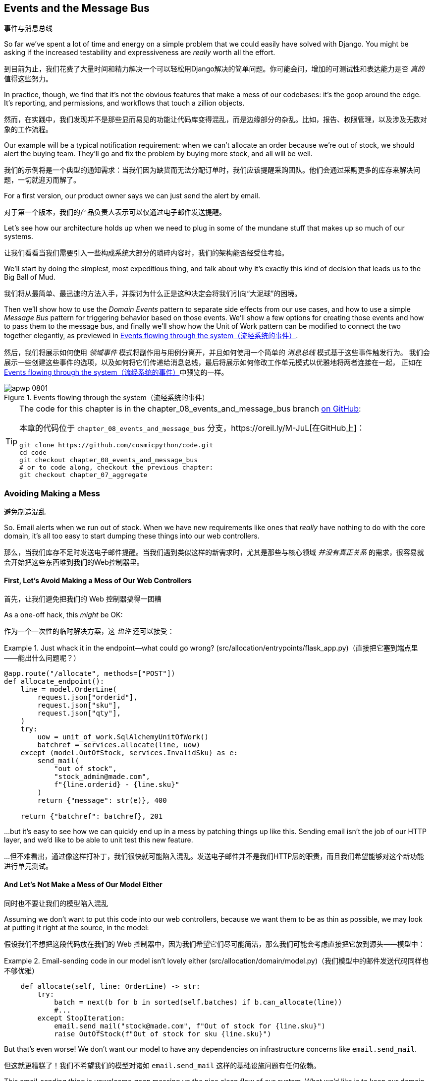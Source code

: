 [[chapter_08_events_and_message_bus]]
== Events and the Message Bus
事件与消息总线

((("events and the message bus", id="ix_evntMB")))
So far we've spent a lot of time and energy on a simple problem that we could
easily have solved with Django. You might be asking if the increased testability
and expressiveness are _really_ worth all the effort.

到目前为止，我们花费了大量时间和精力解决一个可以轻松用Django解决的简单问题。你可能会问，增加的可测试性和表达能力是否 _真的_ 值得这些努力。

In practice, though, we find that it's not the obvious features that make a mess
of our codebases: it's the goop around the edge. It's reporting, and permissions,
and workflows that touch a zillion objects.

然而，在实践中，我们发现并不是那些显而易见的功能让代码库变得混乱，而是边缘部分的杂乱。比如，报告、权限管理，以及涉及无数对象的工作流程。

Our example will be a typical notification requirement: when we can't allocate
an order because we're out of stock, we should alert the buying team. They'll
go and fix the problem by buying more stock, and all will be well.

我们的示例将是一个典型的通知需求：当我们因为缺货而无法分配订单时，我们应该提醒采购团队。他们会通过采购更多的库存来解决问题，一切就迎刃而解了。

For a first version, our product owner says we can just send the alert by email.

对于第一个版本，我们的产品负责人表示可以仅通过电子邮件发送提醒。

Let's see how our architecture holds up when we need to plug in some of the
mundane stuff that makes up so much of our systems.

让我们看看当我们需要引入一些构成系统大部分的琐碎内容时，我们的架构能否经受住考验。

We'll start by doing the simplest, most expeditious thing, and talk about
why it's exactly this kind of decision that leads us to the Big Ball of Mud.

我们将从最简单、最迅速的方法入手，并探讨为什么正是这种决定会将我们引向“大泥球”的困境。

((("Message Bus pattern")))
((("Domain Events pattern")))
((("events and the message bus", "events flowing through the system")))
((("Unit of Work pattern", "modifying to connect domain events and message bus")))
Then we'll show how to use the _Domain Events_ pattern to separate side effects from our
use cases, and how to use a simple _Message Bus_ pattern for triggering behavior
based on those events. We'll show a few options for creating
those events and how to pass them to the message bus, and finally we'll show
how the Unit of Work pattern can be modified to connect the two together elegantly,
as previewed in <<message_bus_diagram>>.

然后，我们将展示如何使用 _领域事件_ 模式将副作用与用例分离开，并且如何使用一个简单的 _消息总线_ 模式基于这些事件触发行为。
我们会展示一些创建这些事件的选项，以及如何将它们传递给消息总线，最后将展示如何修改工作单元模式以优雅地将两者连接在一起，
正如在<<message_bus_diagram>>中预览的一样。


[[message_bus_diagram]]
.Events flowing through the system（流经系统的事件）
image::images/apwp_0801.png[]

// TODO: add before diagram for contrast (?)


[TIP]
====
The code for this chapter is in the
chapter_08_events_and_message_bus branch https://oreil.ly/M-JuL[on GitHub]:

本章的代码位于 `chapter_08_events_and_message_bus` 分支，https://oreil.ly/M-JuL[在GitHub上]：

----
git clone https://github.com/cosmicpython/code.git
cd code
git checkout chapter_08_events_and_message_bus
# or to code along, checkout the previous chapter:
git checkout chapter_07_aggregate
----
====


=== Avoiding Making a Mess
避免制造混乱

((("web controllers, sending email alerts via, avoiding")))
((("events and the message bus", "sending email alerts when out of stock", id="ix_evntMBeml")))
((("email alerts, sending when out of stock", id="ix_email")))
So. Email alerts when we run out of stock. When we have new requirements like ones that _really_ have nothing to do with the core domain, it's all too easy to
start dumping these things into our web controllers.

那么，当我们库存不足时发送电子邮件提醒。当我们遇到类似这样的新需求时，尤其是那些与核心领域 _并没有真正关系_ 的需求，很容易就会开始把这些东西堆到我们的Web控制器里。


==== First, Let's Avoid Making a Mess of Our Web Controllers
首先，让我们避免把我们的 Web 控制器搞得一团糟

((("events and the message bus", "sending email alerts when out of stock", "avoiding messing up web controllers")))
As a one-off hack, this _might_ be OK:

作为一个一次性的临时解决方案，这 _也许_ 还可以接受：

[[email_in_flask]]
.Just whack it in the endpoint—what could go wrong? (src/allocation/entrypoints/flask_app.py)（直接把它塞到端点里——能出什么问题呢？）
====
[source,python]
[role="skip"]
----
@app.route("/allocate", methods=["POST"])
def allocate_endpoint():
    line = model.OrderLine(
        request.json["orderid"],
        request.json["sku"],
        request.json["qty"],
    )
    try:
        uow = unit_of_work.SqlAlchemyUnitOfWork()
        batchref = services.allocate(line, uow)
    except (model.OutOfStock, services.InvalidSku) as e:
        send_mail(
            "out of stock",
            "stock_admin@made.com",
            f"{line.orderid} - {line.sku}"
        )
        return {"message": str(e)}, 400

    return {"batchref": batchref}, 201
----
====

...but it's easy to see how we can quickly end up in a mess by patching things up
like this. Sending email isn't the job of our HTTP layer, and we'd like to be
able to unit test this new feature.

...但不难看出，通过像这样打补丁，我们很快就可能陷入混乱。发送电子邮件并不是我们HTTP层的职责，而且我们希望能够对这个新功能进行单元测试。


==== And Let's Not Make a Mess of Our Model Either
同时也不要让我们的模型陷入混乱

((("domain model", "email sending code in, avoiding")))
((("events and the message bus", "sending email alerts when out of stock", "avoiding messing up domain model")))
Assuming we don't want to put this code into our web controllers, because
we want them to be as thin as possible, we may look at putting it right at
the source, in the model:

假设我们不想把这段代码放在我们的 Web 控制器中，因为我们希望它们尽可能简洁，那么我们可能会考虑直接把它放到源头——模型中：

[[email_in_model]]
.Email-sending code in our model isn't lovely either (src/allocation/domain/model.py)（我们模型中的邮件发送代码同样也不够优雅）
====
[source,python]
[role="non-head"]
----
    def allocate(self, line: OrderLine) -> str:
        try:
            batch = next(b for b in sorted(self.batches) if b.can_allocate(line))
            #...
        except StopIteration:
            email.send_mail("stock@made.com", f"Out of stock for {line.sku}")
            raise OutOfStock(f"Out of stock for sku {line.sku}")
----
====

But that's even worse! We don't want our model to have any dependencies on
infrastructure concerns like `email.send_mail`.

但这就更糟糕了！我们不希望我们的模型对诸如 `email.send_mail` 这样的基础设施问题有任何依赖。

This email-sending thing is unwelcome _goop_ messing up the nice clean flow
of our system. What we'd like is to keep our domain model focused on the rule
"You can't allocate more stuff than is actually available."

这个发送电子邮件的功能是不受欢迎的 _杂乱_，它破坏了我们系统的干净流畅。我们希望的是，让我们的领域模型专注于规则：“你不能分配超过实际可用的库存。”


==== Or the Service Layer!
或者用服务层！

((("service layer", "sending email alerts when out of stock, avoiding")))
((("events and the message bus", "sending email alerts when out of stock", "out of place in the service layer")))
The requirement "Try to allocate some stock, and send an email if it fails" is
an example of workflow orchestration: it's a set of steps that the system has
to follow to [.keep-together]#achieve# a goal.

需求“尝试分配一些库存，如果失败则发送一封邮件”是一个工作流编排的示例：它是一组系统必须遵循以 [.keep-together]#实现# 目标的步骤。

We've written a service layer to manage orchestration for us, but even here
the feature feels out of place:

我们已经编写了一个服务层来为我们管理编排，但即使在这里，这个功能也显得格格不入：

[[email_in_services]]
.And in the service layer, it's out of place (src/allocation/service_layer/services.py)（而在服务层中，它显得格格不入）
====
[source,python]
[role="non-head"]
----
def allocate(
    orderid: str, sku: str, qty: int,
    uow: unit_of_work.AbstractUnitOfWork,
) -> str:
    line = OrderLine(orderid, sku, qty)
    with uow:
        product = uow.products.get(sku=line.sku)
        if product is None:
            raise InvalidSku(f"Invalid sku {line.sku}")
        try:
            batchref = product.allocate(line)
            uow.commit()
            return batchref
        except model.OutOfStock:
            email.send_mail("stock@made.com", f"Out of stock for {line.sku}")
            raise
----
====

((("email alerts, sending when out of stock", startref="ix_email")))
((("events and the message bus", "sending email alerts when out of stock", startref="ix_evntMBeml")))
Catching an exception and reraising it? It could be worse, but it's
definitely making us unhappy. Why is it so hard to find a suitable home for
this code?

捕获一个异常然后重新抛出？这可能还不算最糟，但它确实让我们感到不快。为什么要为这段代码找到一个合适的归宿会这么困难呢？

=== Single Responsibility Principle
单一职责原则

((("single responsibility principle (SRP)")))
((("events and the message bus", "sending email alerts when out of stock", "violating the single responsibility principle")))
Really, this is a violation of the __single responsibility principle__ (SRP).footnote:[
This principle is the _S_ in https://oreil.ly/AIdSD[SOLID].]
Our use case is allocation. Our endpoint, service function, and domain methods
are all called [.keep-together]#`allocate`#, not
`allocate_and_send_mail_if_out_of_stock`.

实际上，这是违反了__单一职责原则__（SRP）。脚注：[
这个原则是 https://oreil.ly/AIdSD[SOLID]中的 _S_。]
我们的用例是分配。我们的端点、服务函数和领域方法都被称为 [.keep-together]#`allocate`#，而不是`allocate_and_send_mail_if_out_of_stock`。

TIP: Rule of thumb: if you can't describe what your function does without using
    words like "then" or "and," you might be violating the SRP.
经验法则：如果你在描述函数的作用时无法避免使用“然后”或“和”这样的词语，那么你可能违反了单一职责原则（SRP）。

One formulation of the SRP is that each class should have only a single reason
to change. When we switch from email to SMS, we shouldn't have to update our
`allocate()` function, because that's clearly a separate responsibility.

单一职责原则（SRP）的一种表述是，每个类应该只有一个导致其变化的原因。当我们从电子邮件切换到短信时，
不应该需要更新我们的`allocate()`函数，因为这显然是一个独立的职责。

((("choreography")))
((("orchestration", "changing to choreography")))
To solve the problem, we're going to split the orchestration
into separate steps so that the different concerns don't get tangled up.footnote:[
Our tech reviewer Ed Jung likes to say that when you change from imperative flow control 
to event-based flow control, you're changing _orchestration_ into _choreography_.]
The domain model's job is to know that we're out of stock, but the responsibility
of sending an alert belongs elsewhere. We should be able to turn this feature
on or off, or to switch to SMS notifications instead, without needing to change
the rules of our domain model.

为了解决这个问题，我们准备将编排分解为独立的步骤，这样不同的关注点就不会混杂在一起。脚注：[
我们的技术审阅者Ed Jung喜欢说，当你从命令式流程控制切换到基于事件的流程控制时，你就将 _编排_ 转换成了 _协作_。]
领域模型的职责是知道我们缺货了，但发送警报的责任应该属于其他地方。我们应该能够开启或关闭此功能，或者切换到短信通知，而不需要修改领域模型的规则。

We'd also like to keep the service layer free of implementation details. We
want to apply the dependency inversion principle to notifications so that our
service layer depends on an abstraction, in the same way as we avoid depending
on the database by using a unit of work.

我们还希望让服务层不包含实现细节。我们希望将依赖反转原则应用于通知，
这样我们的服务层就依赖于一个抽象，就像我们通过使用工作单元（unit of work）来避免依赖数据库一样。


=== All Aboard the Message Bus!
全员登上消息总线！

The patterns we're going to introduce here are _Domain Events_ and the _Message Bus_.
We can implement them in a few ways, so we'll show a couple before settling on
the one we like most.

我们将在这里介绍的模式是 _领域事件（Domain Events）_ 和 _消息总线（Message Bus）_。它们可以通过几种方式实现，
因此我们会先展示几个实现方式，然后再确定我们最喜欢的那一个。

// TODO: at this point the message bus is really just a dispatcher.  could also mention
// pubsub.  once we get a queue, it's more justifiably a bus


==== The Model Records Events
模型记录事件

((("events and the message bus", "recording events")))
First, rather than being concerned about emails, our model will be in charge of
recording _events_—facts about things that have happened. We'll use a message
bus to respond to events and invoke a new operation.

首先，我们的模型不再关注电子邮件，而是负责记录 _事件（events）_ ——即已经发生的事实。我们将使用消息总线来响应这些事件并触发新的操作。


==== Events Are Simple Dataclasses
事件是简单的数据类

((("dataclasses", "events")))
((("events and the message bus", "events as simple dataclasses")))
An _event_ is a kind of _value object_. Events don't have any behavior, because
they're pure data structures. We always name events in the language of the
domain, and we think of them as part of our domain model.

_事件_ 是一种 _值对象_。事件没有任何行为，因为它们是纯数据结构。我们总是用领域的语言为事件命名，并将它们视为领域模型的一部分。

We could store them in _model.py_, but we may as well keep them in their own file
 (this might be a good time to consider refactoring out a directory called
_domain_ so that we have _domain/model.py_ and _domain/events.py_):

我们可以将它们存储在 _model.py_ 中，但不妨将它们放在单独的文件中（此时，可以考虑重构出一个名为 _domain_ 的目录，
这样我们就有了 _domain/model.py_ 和 _domain/events.py_）：

[role="nobreakinside less_space"]
[[events_dot_py]]
.Event classes (src/allocation/domain/events.py)（事件类）
====
[source,python]
----
from dataclasses import dataclass


class Event:  #<1>
    pass


@dataclass
class OutOfStock(Event):  #<2>
    sku: str
----
====


<1> Once we have a number of events, we'll find it useful to have a parent
    class that can store common attributes. It's also useful for type
    hints in our message bus, as you'll see shortly.
当我们有多个事件时，会发现拥有一个父类来存储通用属性是很有用的。此外，这对于在消息总线中的类型提示也很有帮助，稍后你会看到这一点。

<2> `dataclasses` are great for domain events too.
`dataclasses` 对于领域事件也非常出色。



==== The Model Raises Events
模型触发事件

((("events and the message bus", "domain model raising events")))
((("domain model", "raising events")))
When our domain model records a fact that happened, we say it _raises_ an event.

当我们的领域模型记录一个发生的事实时，我们称其为 _触发（raise）_ 一个事件。

((("aggregates", "testing Product object to raise events")))
Here's what it will look like from the outside; if we ask `Product` to allocate
but it can't, it should _raise_ an event:

从外部来看，它会是这样的：如果我们请求 `Product` 分配库存但失败了，它应该 _触发_ 一个事件：


[[test_raising_event]]
.Test our aggregate to raise events (tests/unit/test_product.py)（测试我们的聚合以触发事件）
====
[source,python]
----
def test_records_out_of_stock_event_if_cannot_allocate():
    batch = Batch("batch1", "SMALL-FORK", 10, eta=today)
    product = Product(sku="SMALL-FORK", batches=[batch])
    product.allocate(OrderLine("order1", "SMALL-FORK", 10))

    allocation = product.allocate(OrderLine("order2", "SMALL-FORK", 1))
    assert product.events[-1] == events.OutOfStock(sku="SMALL-FORK")  #<1>
    assert allocation is None
----
====

<1> Our aggregate will expose a new attribute called `.events` that will contain
    a list of facts about what has happened, in the form of `Event` objects.
我们的聚合将公开一个名为 `.events` 的新属性，该属性将以 `Event` 对象的形式包含一个关于已发生事实的列表。

Here's what the model looks like on the inside:

以下是模型的内部实现：


[[domain_event]]
.The model raises a domain event (src/allocation/domain/model.py)（模型触发了一个领域事件）
====
[source,python]
[role="non-head"]
----
class Product:
    def __init__(self, sku: str, batches: List[Batch], version_number: int = 0):
        self.sku = sku
        self.batches = batches
        self.version_number = version_number
        self.events = []  # type: List[events.Event]  #<1>

    def allocate(self, line: OrderLine) -> str:
        try:
            #...
        except StopIteration:
            self.events.append(events.OutOfStock(line.sku))  #<2>
            # raise OutOfStock(f"Out of stock for sku {line.sku}")  #<3>
            return None
----
====

<1> Here's our new `.events` attribute in use.
以下是我们使用新的 `.events` 属性的示例。

<2> Rather than invoking some email-sending code directly, we record those
    events at the place they occur, using only the language of the domain.
我们并没有直接调用发送电子邮件的代码，而是在事件发生的地方记录这些事件，仅使用领域的语言来描述。

<3> We're also going to stop raising an exception for the out-of-stock
    case. The event will do the job the exception was doing.
我们还将停止在缺货情况下抛出异常。事件将完成之前由异常承担的任务。



NOTE: We're actually addressing a code smell we had until now, which is that we were
    https://oreil.ly/IQB51[using
    exceptions for control flow]. In general, if you're implementing domain
    events, don't raise exceptions to describe the same domain concept.
    As you'll see later when we handle events in the Unit of Work pattern, it's
    confusing to have to reason about events and exceptions together.
    ((("control flow, using exceptions for")))
    ((("exceptions", "using for control flow")))
实际上，我们正在解决之前存在的一种代码异味，也就是我们 https://oreil.ly/IQB51[用异常来控制流程]。通常来说，如果你正在实现领域事件，
不要通过抛出异常来描述相同的领域概念。正如你稍后会在处理工作单元模式中的事件时看到的那样，同时考虑事件和异常是令人困惑的。



==== The Message Bus Maps Events to Handlers
消息总线将事件映射到处理器

((("message bus", "mapping events to handlers")))
((("events and the message bus", "message bus mapping events to handlers")))
((("publish-subscribe system", "message bus as", "handlers subscribed to receive events")))
A message bus basically says, "When I see this event, I should invoke the following
handler function." In other words, it's a simple publish-subscribe system.
Handlers are _subscribed_ to receive events, which we publish to the bus. It
sounds harder than it is, and we usually implement it with a dict:

消息总线的基本作用是，“当我看到这个事件时，我应该调用以下处理器函数。” 换句话说，它是一个简单的发布-订阅系统。处理器 _订阅_ 接收事件，
而我们将事件发布到总线中。这听起来比实际要复杂，而我们通常用一个字典来实现它：

[[messagebus]]
.Simple message bus (src/allocation/service_layer/messagebus.py)（简单消息总线）
====
[source,python]
----
def handle(event: events.Event):
    for handler in HANDLERS[type(event)]:
        handler(event)


def send_out_of_stock_notification(event: events.OutOfStock):
    email.send_mail(
        "stock@made.com",
        f"Out of stock for {event.sku}",
    )


HANDLERS = {
    events.OutOfStock: [send_out_of_stock_notification],
}  # type: Dict[Type[events.Event], List[Callable]]
----
====

NOTE: Note that the message bus as implemented doesn't give us concurrency because
    only one handler will run at a time. Our objective isn't to support
    parallel threads but to separate tasks conceptually, and to keep each UoW
    as small as possible. This helps us to understand the codebase because the
    "recipe" for how to run each use case is written in a single place. See the
    following sidebar.
    ((("concurrency", "not provided by message bus implementation")))
请注意，目前实现的消息总线并不支持并发，因为一次只能运行一个处理器。我们的目标并不是支持并行线程，而是从概念上分离任务，
并尽可能让每个工作单元保持小巧。这有助于我们理解代码库，因为每个用例的“运行步骤”都集中记录在一个地方。请参阅以下侧边栏。

[role="nobreakinside less_space"]
[[celery_sidebar]]
.Is This Like Celery?（这像 Celery 吗？）
*******************************************************************************
((("message bus", "Celery and")))
_Celery_ is a popular tool in the Python world for deferring self-contained
chunks of work to an asynchronous task queue.((("Celery tool"))) The message bus we're
presenting here is very different, so the short answer to the above question is no; our message bus
has more in common with an Express.js app, a UI event loop, or an actor framework.

_Celery_ 是 _Python_ 领域中一个流行的工具，用于将独立的工作块推送到异步任务队列中。我们在这里介绍的消息总线与它非常不同，
所以对于上面问题的简短回答是“不”；我们的消息总线更类似于 Express.js 应用程序、UI 事件循环或 actor 框架。
// TODO: this "more in common with" line is not super-helpful atm.  maybe onclick callbacks in js would be a more helpful example

((("external events")))
If you do have a requirement for moving work off the main thread, you
can still use our event-based metaphors, but we suggest you
use _external events_ for that. There's more discussion in
<<chapter_11_external_events_tradeoffs>>, but essentially, if you
implement a way of persisting events to a centralized store, you
can subscribe other containers or other microservices to them. Then
that same concept of using events to separate responsibilities
across units of work within a single process/service can be extended across
multiple processes--which may be different containers within the same
service, or totally different microservices.

如果你确实有将工作从主线程移出的需求，你仍然可以使用我们基于事件的比喻，不过我们建议你为此使用 _外部事件（external event）_。
关于这一点，在<<chapter_11_external_events_tradeoffs>>中有更多讨论，但关键在于，如果你实现了一种将事件持久化到集中存储的方法，
就可以让其他容器或其他微服务订阅这些事件。然后，那种在单个进程/服务内使用事件来分离工作单元间职责的概念，
就可以扩展到多个进程中——这些进程可以是同一服务中的不同容器，也可以是完全不同的微服务。

If you follow us in this approach, your API for distributing tasks
is your event [.keep-together]##classes—##or a JSON representation of them. This allows
you a lot of flexibility in who you distribute tasks to; they need not
necessarily be Python services. Celery's API for distributing tasks is
essentially "function name plus arguments," which is more restrictive,
and Python-only.

如果你按照我们的这种方法，你用于分发任务的API就是你的事件 [.keep-together]##类## ——或者是它们的JSON表示形式。
这为你在分发任务的对象上提供了很大的灵活性；这些对象不一定非得是 _Python_ 服务。而 _Celery_ 用于分发任务的API本质上是“函数名称加参数”，
这种方法更具限制性，并且仅限于 _Python_。

*******************************************************************************


=== Option 1: The Service Layer Takes Events from the Model and Puts Them on the Message Bus
选项 1：服务层从模型中获取事件并将其放置到消息总线上

((("domain model", "events from, passing to message bus in service layer")))
((("message bus", "service layer with explicit message bus")))
((("service layer", "taking events from model and putting them on message bus")))
((("events and the message bus", "service layer with explicit message bus")))
((("publish-subscribe system", "message bus as", "publishing step")))
Our domain model raises events, and our message bus will call the right
handlers whenever an event happens. Now all we need is to connect the two. We
need something to catch events from the model and pass them to the message
bus--the _publishing_ step.

我们的领域模型触发事件，而我们的消息总线将在事件发生时调用相应的处理器。现在我们只需要将两者连接起来。
我们需要某种机制来捕获模型中的事件并将其传递到消息总线——这是 _发布_ 的步骤。

The simplest way to do this is by adding some code into our service layer:

最简单的方式是在我们的服务层中添加一些代码：

[[service_talks_to_messagebus]]
.The service layer with an explicit message bus (src/allocation/service_layer/services.py)（具有显式消息总线的服务层）
====
[source,python]
[role="non-head"]
----
from . import messagebus
...

def allocate(
    orderid: str, sku: str, qty: int,
    uow: unit_of_work.AbstractUnitOfWork,
) -> str:
    line = OrderLine(orderid, sku, qty)
    with uow:
        product = uow.products.get(sku=line.sku)
        if product is None:
            raise InvalidSku(f"Invalid sku {line.sku}")
        try:  #<1>
            batchref = product.allocate(line)
            uow.commit()
            return batchref
        finally:  #<1>
            messagebus.handle(product.events)  #<2>
----
====

<1> We keep the `try/finally` from our ugly earlier implementation (we haven't
    gotten rid of _all_ exceptions yet, just `OutOfStock`).
我们保留了之前丑陋实现中的 `try/finally`（我们还没有完全去掉 _所有_ 异常，只是移除了 `OutOfStock`）。

<2> But now, instead of depending directly on an email infrastructure,
    the service layer is just in charge of passing events from the model
    up to the message bus.
但现在，服务层不再直接依赖于电子邮件基础设施，而只是负责将模型中的事件传递到消息总线上。

That already avoids some of the ugliness that we had in our naive
implementation, and we have several systems that work like this one, in which the
service layer explicitly collects events from aggregates and passes them to
the message bus.

这已经避免了我们在原始实现中遇到的一些丑陋之处，而且我们有多个类似的系统，其中服务层明确地从聚合中收集事件并将它们传递到消息总线。


=== Option 2: The Service Layer Raises Its Own Events
选项 2：服务层触发自己的事件

((("service layer", "raising its own events")))
((("events and the message bus", "service layer raising its own events")))
((("message bus", "service layer raising events and calling messagebus.handle")))
Another variant on this that we've used is to have the service layer
in charge of creating and raising events directly, rather than having them
raised by the domain model:

我们使用过的另一种变体是让服务层直接负责创建和触发事件，而不是由领域模型触发事件：


[[service_layer_raises_events]]
.Service layer calls messagebus.handle directly (src/allocation/service_layer/services.py)（服务层直接调用 messagebus.handle）
====
[source,python]
[role="skip"]
----
def allocate(
    orderid: str, sku: str, qty: int,
    uow: unit_of_work.AbstractUnitOfWork,
) -> str:
    line = OrderLine(orderid, sku, qty)
    with uow:
        product = uow.products.get(sku=line.sku)
        if product is None:
            raise InvalidSku(f"Invalid sku {line.sku}")
        batchref = product.allocate(line)
        uow.commit() #<1>

        if batchref is None:
            messagebus.handle(events.OutOfStock(line.sku))
        return batchref
----
====

<1> As before, we commit even if we fail to allocate because the code is simpler this way
    and it's easier to reason about: we always commit unless something goes
    wrong. Committing when we haven't changed anything is safe and keeps the
    code uncluttered.
和以前一样，即使分配失败我们也会提交，因为这样代码更简单且更易于理解：除非出问题，否则我们总是提交。
当没有更改任何内容时提交是安全的，同时也能保持代码简洁。

Again, we have applications in production that implement the pattern in this
way.  What works for you will depend on the particular trade-offs you face, but
we'd like to show you what we think is the most elegant solution, in which we
put the unit of work in charge of collecting and raising events.

同样，我们也有一些生产中的应用程序是以这种方式实现该模式的。对你来说，哪种方法有效取决于你所面临的具体权衡，
但我们想向你展示我们认为最优雅的解决方案，其中我们将工作单元负责收集和触发事件。


=== Option 3: The UoW Publishes Events to the Message Bus
选项 3：工作单元将事件发布到消息总线

((("message bus", "Unit of Work publishing events to")))
((("events and the message bus", "UoW publishes events to message bus")))
((("Unit of Work pattern", "UoW publishing events to message bus")))
The UoW already has a `try/finally`, and it knows about all the aggregates
currently in play because it provides access to the repository. So it's
a good place to spot events and pass them to the message bus:

工作单元已经有了一个 `try/finally`，并且它了解当前正在使用的所有聚合，因为它提供了对仓储的访问。
因此，它是捕捉事件并将它们传递到消息总线的一个好位置：


[[uow_with_messagebus]]
.The UoW meets the message bus (src/allocation/service_layer/unit_of_work.py)（工作单元与消息总线相遇）
====
[source,python]
----
class AbstractUnitOfWork(abc.ABC):
    ...

    def commit(self):
        self._commit()  #<1>
        self.publish_events()  #<2>

    def publish_events(self):  #<2>
        for product in self.products.seen:  #<3>
            while product.events:
                event = product.events.pop(0)
                messagebus.handle(event)

    @abc.abstractmethod
    def _commit(self):
        raise NotImplementedError

...

class SqlAlchemyUnitOfWork(AbstractUnitOfWork):
    ...

    def _commit(self):  #<1>
        self.session.commit()
----
====

<1> We'll change our commit method to require a private `._commit()`
    method from subclasses.
我们将修改提交方法，使其需要子类实现一个私有的 `._commit()` 方法。

<2> After committing, we run through all the objects that our
    repository has seen and pass their events to the message bus.
在提交之后，我们会遍历仓储中所有被访问过的对象，并将它们的事件传递到消息总线。

<3> That relies on the repository keeping track of aggregates that have been loaded
    using a new attribute, `.seen`, as you'll see in the next listing.
    ((("repositories", "repository keeping track of aggregates passing through it")))
    ((("aggregates", "repository keeping track of aggregates passing through it")))
这依赖于仓储通过一个新属性 `.seen` 来跟踪已加载的聚合对象，正如你将在接下来的代码示例中看到的。

NOTE: Are you wondering what happens if one of the
    handlers fails?  We'll discuss error handling in detail in <<chapter_10_commands>>.
你是否在想，如果某个处理器失败会发生什么？我们将在 <<chapter_10_commands>> 中详细讨论错误处理。


//IDEA: could change ._commit() to requiring super().commit()


[[repository_tracks_seen]]
.Repository tracks aggregates that pass through it (src/allocation/adapters/repository.py)（仓储跟踪通过它的聚合）
====
[source,python]
----
class AbstractRepository(abc.ABC):
    def __init__(self):
        self.seen = set()  # type: Set[model.Product]  #<1>

    def add(self, product: model.Product):  #<2>
        self._add(product)
        self.seen.add(product)

    def get(self, sku) -> model.Product:  #<3>
        product = self._get(sku)
        if product:
            self.seen.add(product)
        return product

    @abc.abstractmethod
    def _add(self, product: model.Product):  #<2>
        raise NotImplementedError

    @abc.abstractmethod  #<3>
    def _get(self, sku) -> model.Product:
        raise NotImplementedError


class SqlAlchemyRepository(AbstractRepository):
    def __init__(self, session):
        super().__init__()
        self.session = session

    def _add(self, product):  #<2>
        self.session.add(product)

    def _get(self, sku):  #<3>
        return self.session.query(model.Product).filter_by(sku=sku).first()
----
====

<1> For the UoW to be able to publish new events, it needs to be able to ask
    the repository for which `Product` objects have been used during this session.
    We use a `set` called `.seen` to store them. That means our implementations
    need to call +++<code>super().__init__()</code>+++.
    ((("super function")))
为了让工作单元能够发布新的事件，它需要能够从仓储中获取出在哪个 `Product` 对象在本次会话中被使用过。
我们使用一个名为 `.seen` 的 `set` 来存储这些对象。这意味着我们的实现需要调用 +++<code>super().__init__()</code>+++。

<2> The parent `add()` method adds things to `.seen`, and now requires subclasses
    to implement `._add()`.
父类的 `add()` 方法会将对象添加到 `.seen` 中，并且现在要求子类实现 `._add()` 方法。

<3> Similarly, `.get()` delegates to a `._get()` function, to be implemented by
    subclasses, in order to capture objects seen.
类似地，`.get()` 委托给一个 `._get()` 函数，由子类实现，以便捕获被访问过的对象。


NOTE: The use of pass:[<code><em>._underscorey()</em></code>] methods and subclassing is definitely not
    the only way you could implement these patterns. Have a go at the
    <<get_rid_of_commit,"Exercise for the Reader">> in this chapter and experiment
    with some alternatives.
使用 pass:[<code><em>._underscorey()</em></code>] 方法和子类化绝对不是实现这些模式的唯一方法。
试着完成本章中的 <<get_rid_of_commit,"读者练习">>，并尝试一些替代方案。

After the UoW and repository collaborate in this way to automatically keep
track of live objects and process their events, the service layer can be
totally free of event-handling concerns:
((("service layer", "totally free of event handling concerns")))

在工作单元和仓储以这种方式协作，自动跟踪活动对象并处理它们的事件之后，服务层就可以完全摆脱事件处理的事务：

[[services_clean]]
.Service layer is clean again (src/allocation/service_layer/services.py)（服务层再次变得简洁）
====
[source,python]
----
def allocate(
    orderid: str, sku: str, qty: int,
    uow: unit_of_work.AbstractUnitOfWork,
) -> str:
    line = OrderLine(orderid, sku, qty)
    with uow:
        product = uow.products.get(sku=line.sku)
        if product is None:
            raise InvalidSku(f"Invalid sku {line.sku}")
        batchref = product.allocate(line)
        uow.commit()
        return batchref
----
====

((("super function", "tweaking fakes in service layer to call")))
((("service layer", "tweaking fakes in to call super and implement underscorey methods")))
((("faking", "tweaking fakes in service layer to call super and implement underscorey methods")))
((("underscorey methods", "tweaking fakes in service layer to implement")))
We do also have to remember to change the fakes in the service layer and make them
call `super()` in the right places, and to implement underscorey methods, but the
changes are minimal:

我们还需要记住修改服务层中的伪对象，确保在正确的位置调用 `super()`，并实现那些以下划线开头的方法，不过这些更改是很小的：


[[services_tests_ugly_fake_messagebus]]
.Service-layer fakes need tweaking (tests/unit/test_services.py)（服务层的伪对象需要调整）
====
[source,python]
----
class FakeRepository(repository.AbstractRepository):
    def __init__(self, products):
        super().__init__()
        self._products = set(products)

    def _add(self, product):
        self._products.add(product)

    def _get(self, sku):
        return next((p for p in self._products if p.sku == sku), None)

...

class FakeUnitOfWork(unit_of_work.AbstractUnitOfWork):
    ...

    def _commit(self):
        self.committed = True

----
====

[role="nobreakinside less_space"]
[[get_rid_of_commit]]
.Exercise for the Reader（读者练习）
******************************************************************************

((("inheritance, avoiding use of with wrapper class")))
((("underscorey methods", "avoiding by implementing TrackingRepository wrapper class")))
((("composition over inheritance in TrackingRepository wrapper class")))
((("repositories", "TrackerRepository wrapper class")))
Are you finding all those `._add()` and `._commit()` methods "super-gross," in
the words of our beloved tech reviewer Hynek? Does it "make you want to beat
Harry around the head with a plushie snake"? Hey, our code listings are
only meant to be examples, not the perfect solution! Why not go see if you
can do better?

你是否觉得所有那些 `._add()` 和 `._commit()` 方法“超级恶心”？正如我们尊敬的技术审阅者 Hynek 所说的那样，
它是否“让你想拿一条软绵绵的玩具蛇去揍 Harry 一顿”？嘿，我们的代码示例仅仅是为了演示，而不是完美的解决方案！为什么不去看看你是否能做得更好呢？

One _composition over inheritance_ way to go would be to implement a
wrapper class:

一种采用 _组合优于继承_ 的方式是实现一个包装类：

[[tracking_repo_wrapper]]
.A wrapper adds functionality and then delegates (src/adapters/repository.py)（一个包装器添加了功能后再进行委托）
====
[source,python]
[role="skip"]
----
class TrackingRepository:
    seen: Set[model.Product]

    def __init__(self, repo: AbstractRepository):
        self.seen = set()  # type: Set[model.Product]
        self._repo = repo

    def add(self, product: model.Product):  #<1>
        self._repo.add(product)  #<1>
        self.seen.add(product)

    def get(self, sku) -> model.Product:
        product = self._repo.get(sku)
        if product:
            self.seen.add(product)
        return product
----
====

<1> By wrapping the repository, we can call the actual `.add()`
    and `.get()` methods, avoiding weird underscorey methods.
通过包装仓储，我们可以调用实际的 `.add()` 和 `.get()` 方法，从而避免使用那些奇怪的以下划线开头的方法。

((("Unit of Work pattern", "getting rid of underscorey methods in UoW class")))
See if you can apply a similar pattern to our UoW class in
order to get rid of those Java-y `_commit()` methods too. You can find the code
on https://github.com/cosmicpython/code/tree/chapter_08_events_and_message_bus_exercise[GitHub].

试试看能否将类似的模式应用到我们的工作单元类中，从而去掉那些有点像 Java 风格的 `_commit()` 方法。
你可以在 https://github.com/cosmicpython/code/tree/chapter_08_events_and_message_bus_exercise[GitHub] 找到对应的代码。

((("abstract base classes (ABCs)", "switching to typing.Protocol")))
Switching all the ABCs to `typing.Protocol` is a good way to force yourself to
avoid using inheritance. Let us know if you come up with something nice!

将所有的抽象基类（ABCs）切换为 `typing.Protocol` 是一个很好的方法，可以迫使你避免使用继承。如果你想出了一些不错的方案，请告诉我们！
******************************************************************************

You might be starting to worry that maintaining these fakes is going to be a
maintenance burden. There's no doubt that it is work, but in our experience
it's not a lot of work. Once your project is up and running, the interface for
your repository and UoW abstractions really don't change much. And if you're
using ABCs, they'll help remind you when things get out of sync.

你可能开始担心维护这些伪对象（fakes）会成为一个维护负担。毫无疑问，这确实需要一些工作，但根据我们的经验，这并不会耗费太多精力。
一旦你的项目启动并运行起来，仓储和工作单元抽象的接口实际上变化不大。而且，如果你使用抽象基类（ABCs），它们会在接口不同步时提醒你。

=== Wrap-Up
总结

Domain events give us a way to handle workflows in our system. We often find,
listening to our domain experts, that they express requirements in a causal or
temporal way—for example, "When we try to allocate stock but there's none
available, then we should send an email to the buying team."

领域事件为我们提供了一种方式来处理系统中的工作流。我们经常发现，倾听领域专家时，他们会以因果或时间顺序的方式表达需求——例如，
“当我们尝试分配库存但没有库存可用时，我们应该向采购团队发送一封电子邮件。”

The magic words "When X, then Y" often tell us about an event that we can make
concrete in our system. Treating events as first-class things in our model helps
us make our code more testable and observable, and it helps isolate concerns.

“当 X，然后 Y”这样的魔法词语通常暗示我们可以在系统中实现的一个事件。在模型中将事件视为一等公民有助于我们使代码更加可测试和可观察，
同时也有助于隔离关注点。

((("message bus", "pros and cons or trade-offs")))
((("events and the message bus", "pros and cons or trade-offs")))
And <<chapter_08_events_and_message_bus_tradeoffs>> shows the trade-offs as we
see them.

而 <<chapter_08_events_and_message_bus_tradeoffs>> 展示了我们所看到的权衡。

[[chapter_08_events_and_message_bus_tradeoffs]]
[options="header"]
.Domain events: the trade-offs（领域事件：权衡分析）
|===
|Pros（优点）|Cons（缺点）
a|
* A message bus gives us a nice way to separate responsibilities when we have
  to take multiple actions in response to a request.
当我们需要对一个请求采取多个动作时，消息总线为我们提供了一种很好的方式来分离职责。

* Event handlers are nicely decoupled from the "core" application logic,
  making it easy to change their implementation later.
事件处理器与“核心”应用逻辑很好地解耦，这使得以后更改其实现变得容易。

* Domain events are a great way to model the real world, and we can use them
  as part of our business language when modeling with stakeholders.
领域事件是建模现实世界的一种绝佳方式，在与利益相关者进行建模时，我们可以将它们作为业务语言的一部分使用。

a|

* The message bus is an additional thing to wrap your head around; the implementation
  in which the unit of work raises events for us is _neat_ but also magic. It's not
  obvious when we call `commit` that we're also going to go and send email to
  people.
消息总线是一个需要额外理解的组件；让工作单元为我们触发事件的实现方式虽然很 _巧妙_，但也有些“魔法”感。当我们调用 `commit` 时，
并不直观地让人联想到我们还会去给人们发送电子邮件。

* What's more, that hidden event-handling code executes _synchronously_,
  meaning your service-layer function
  doesn't finish until all the handlers for any events are finished. That
  could cause unexpected performance problems in your web endpoints
  (adding asynchronous processing is possible but makes things even _more_ confusing).
  ((("synchronous execution of event-handling code")))
此外，这些隐藏的事件处理代码是 _同步_ 执行的，这意味着你的服务层函数在任何事件的所有处理器完成之前都不会结束。
这可能会在你的 Web 端点中引发意想不到的性能问题（添加异步处理是可能的，但会让事情变得更加 _复杂_）。

* More generally, event-driven workflows can be confusing because after things
  are split across a chain of multiple handlers, there is no single place
  in the system where you can understand how a request will be fulfilled.
更普遍地说，事件驱动的工作流可能会令人困惑，因为当处理被分散到多个处理器链中后，系统中就没有一个单一的位置可以让你清楚地了解一个请求是如何被完成的。

* You also open yourself up to the possibility of circular dependencies between your
  event handlers, and infinite loops.
  ((("dependencies", "circular dependencies between event handlers")))
  ((("events and the message bus", startref="ix_evntMB")))
你还可能会面临事件处理器之间出现循环依赖和无限循环的风险。

a|
|===

((("aggregates", "changing multiple aggregates in a request")))
Events are useful for more than just sending email, though. In <<chapter_07_aggregate>> we
spent a lot of time convincing you that you should define aggregates, or
boundaries where we guarantee consistency. People often ask, "What
should I do if I need to change multiple aggregates as part of a request?" Now
we have the tools we need to answer that question.

不过，事件的用途远不限于发送电子邮件。在 <<chapter_07_aggregate>> 中，我们花费了大量时间来说服你应该定义聚合，
或者说定义那些我们可以保证一致性的边界。人们经常会问，“如果我需要在一个请求中修改多个聚合，我该怎么办？” 现在我们有了回答这个问题所需的工具。

If we have two things that can be transactionally isolated (e.g., an order and a
[.keep-together]#product#), then we can make them _eventually consistent_ by using events. When an
order is canceled, we should find the products that were allocated to it
and remove the [.keep-together]#allocations#.

如果我们有两个可以在事务上隔离的对象（例如，一个订单和一个 [.keep-together]#产品#），那么我们可以通过使用事件使它们 _最终一致_。
当一个订单被取消时，我们应该找到分配给它的产品并移除这些 [.keep-together]#分配#。

[role="nobreakinside less_space"]
.Domain Events and the Message Bus Recap（领域事件和消息总线回顾）
*****************************************************************
((("events and the message bus", "domain events and message bus recap")))
((("message bus", "recap")))

Events can help with the single responsibility principle（事件可以帮助贯彻单一职责原则）::
    Code gets tangled up when we mix multiple concerns in one place. Events can
    help us to keep things tidy by separating primary use cases from secondary
    ones.
    We also use events for communicating between aggregates so that we don't
    need to run long-running transactions that lock against multiple tables.
当我们将多个关注点混杂在一起时，代码就会变得复杂。事件可以通过将主要用例与次要用例分离来帮助我们保持代码简洁。
我们还使用事件在聚合之间进行通信，这样就不需要运行会锁定多个表的长时间事务。

A message bus routes messages to handlers（消息总线将消息路由到处理器）::
    You can think of a message bus as a dict that maps from events to their
    consumers. It doesn't "know" anything about the meaning of events; it's just
    a piece of dumb infrastructure for getting messages around the system.
你可以将消息总线看作一个从事件映射到其消费者的字典。它并不“了解”事件的含义；它只是一个将消息在系统中分发的简单基础设施。

Option 1: Service layer raises events and passes them to message bus（选项 1：服务层触发事件并将其传递到消息总线）::
    The simplest way to start using events in your system is to raise them from
    handlers by calling `bus.handle(some_new_event)` after you commit your
    unit of work.
    ((("service layer", "raising events and passing them to message bus")))
在系统中开始使用事件的最简单方法是从处理器中触发它们，即在提交工作单元后调用 `bus.handle(some_new_event)`。

Option 2: Domain model raises events, service layer passes them to message bus（选项 2：领域模型触发事件，服务层将它们传递到消息总线）::
    The logic about when to raise an event really should live with the model, so
    we can improve our system's design and testability by raising events from
    the domain model. It's easy for our handlers to collect events off the model
    objects after `commit` and pass them to the bus.
    ((("domain model", "raising events and service layer passing them to message bus")))
关于何时触发事件的逻辑确实应该存在于模型中，因此通过从领域模型触发事件，我们可以改进系统的设计和测试性。在 `commit` 之后，
处理器可以很容易地从模型对象中收集事件并将它们传递到消息总线。

Option 3: UoW collects events from aggregates and passes them to message bus（选项 3：工作单元从聚合中收集事件并将它们传递到消息总线）::
    Adding `bus.handle(aggregate.events)` to every handler is annoying, so we
    can tidy up by making our unit of work responsible for raising events that
    were raised by loaded objects.
    This is the most complex design and might rely on ORM magic, but it's clean
    and easy to use once it's set up.
    ((("aggregates", "UoW collecting events from and passing them to message bus")))
    ((("Unit of Work pattern", "UoW collecting events from aggregates and passing them to message bus")))
在每个处理器中添加 `bus.handle(aggregate.events)` 会很繁琐，因此我们可以通过让工作单元负责触发由已加载对象触发的事件来简化流程。
虽然这是最复杂的设计，并且可能依赖于 ORM 的一些“魔法”，但一旦设置完成，它就会非常简洁且易于使用。

*****************************************************************

In <<chapter_09_all_messagebus>>, we'll look at this idea in more
detail as we build a more complex workflow with our new message bus.

在 <<chapter_09_all_messagebus>> 中，我们将更详细地探讨这个想法，并使用我们的新消息总线构建一个更复杂的工作流。
